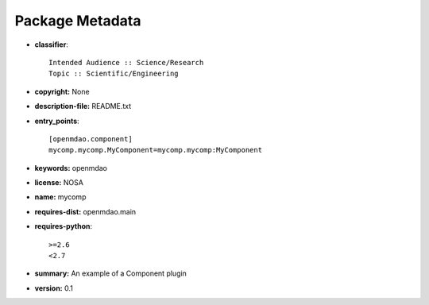 
================
Package Metadata
================

- **classifier**:: 

    Intended Audience :: Science/Research
    Topic :: Scientific/Engineering

- **copyright:** None

- **description-file:** README.txt

- **entry_points**:: 

    [openmdao.component]
    mycomp.mycomp.MyComponent=mycomp.mycomp:MyComponent

- **keywords:** openmdao

- **license:** NOSA

- **name:** mycomp

- **requires-dist:** openmdao.main

- **requires-python**:: 

    >=2.6
    <2.7

- **summary:** An example of a Component plugin

- **version:** 0.1

